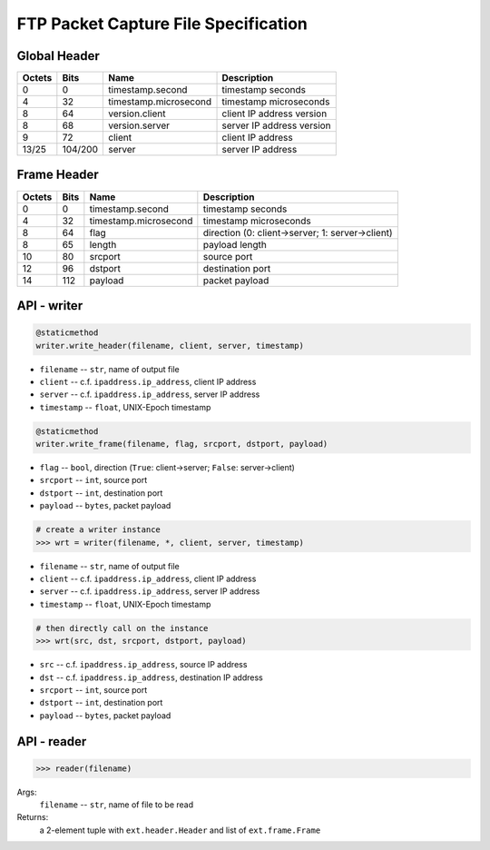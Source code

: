=====================================
FTP Packet Capture File Specification
=====================================

Global Header
=============

====== ======= ===================== =========================
Octets Bits    Name                  Description
====== ======= ===================== =========================
0      0       timestamp.second      timestamp seconds
4      32      timestamp.microsecond timestamp microseconds
8      64      version.client        client IP address version
8      68      version.server        server IP address version
9      72      client                client IP address
13/25  104/200 server                server IP address
====== ======= ===================== =========================

Frame Header
============

====== ==== ===================== ================================================
Octets Bits Name                  Description
====== ==== ===================== ================================================
0      0    timestamp.second      timestamp seconds
4      32   timestamp.microsecond timestamp microseconds
8      64   flag                  direction (0: client->server; 1: server->client)
8      65   length                payload length
10     80   srcport               source port
12     96   dstport               destination port
14     112  payload               packet payload
====== ==== ===================== ================================================

API - writer
============

.. code:: python

    @staticmethod
    writer.write_header(filename, client, server, timestamp)

- ``filename`` -- ``str``, name of output file
- ``client`` -- c.f. ``ipaddress.ip_address``, client IP address
- ``server`` -- c.f. ``ipaddress.ip_address``, server IP address
- ``timestamp`` -- ``float``, UNIX-Epoch timestamp

.. code:: python

    @staticmethod
    writer.write_frame(filename, flag, srcport, dstport, payload)

- ``flag`` -- ``bool``, direction (``True``: client->server; ``False``: server->client)
- ``srcport`` -- ``int``, source port
- ``dstport`` -- ``int``, destination port
- ``payload`` -- ``bytes``, packet payload

.. code:: python

    # create a writer instance
    >>> wrt = writer(filename, *, client, server, timestamp)

- ``filename`` -- ``str``, name of output file
- ``client`` -- c.f. ``ipaddress.ip_address``, client IP address
- ``server`` -- c.f. ``ipaddress.ip_address``, server IP address
- ``timestamp`` -- ``float``, UNIX-Epoch timestamp

.. code:: python

    # then directly call on the instance
    >>> wrt(src, dst, srcport, dstport, payload)

- ``src`` -- c.f. ``ipaddress.ip_address``, source IP address
- ``dst`` -- c.f. ``ipaddress.ip_address``, destination IP address
- ``srcport`` -- ``int``, source port
- ``dstport`` -- ``int``, destination port
- ``payload`` -- ``bytes``, packet payload

API - reader
============

.. code:: python

    >>> reader(filename)

Args:
    ``filename`` -- ``str``, name of file to be read

Returns:
    a 2-element tuple with ``ext.header.Header`` and list of ``ext.frame.Frame``
